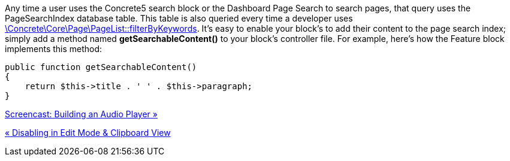 Any time a user uses the Concrete5 search block or the Dashboard Page Search to search pages, that query uses the PageSearchIndex database table. This table is also queried every time a developer uses http://concrete5.org/api/class-Concrete.Core.Page.PageList.html[\Concrete\Core\Page\PageList::filterByKeywords]. It's easy to enable your block's to add their content to the page search index; simply add a method named *getSearchableContent()* to your block's controller file. For example, here's how the Feature block implements this method:

[code,php]
----
public function getSearchableContent()
{
    return $this->title . ' ' . $this->paragraph;
}
----

link:/developers-book/working-with-blocks/creating-a-new-block-type/screencast-building-an-audio-player/[Screencast: Building an Audio Player »]

link:/developers-book/working-with-blocks/creating-a-new-block-type/disabling-in-edit-mode-and-clipboard/[« Disabling in Edit Mode & Clipboard View]
